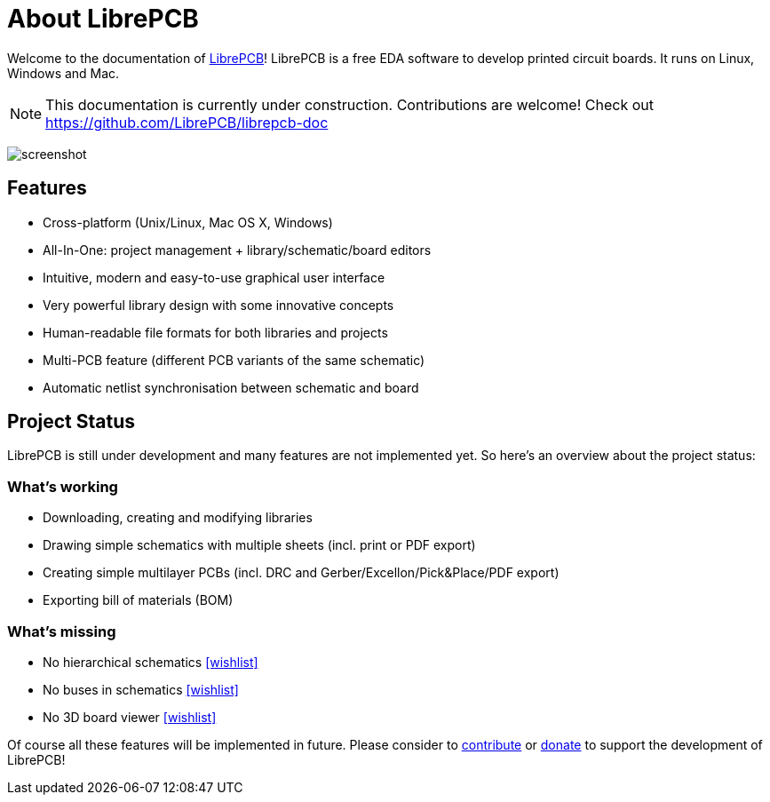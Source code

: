 [#about]
= About LibrePCB
:imagesdir: about

Welcome to the documentation of link:http://librepcb.org[LibrePCB]!
LibrePCB is a free EDA software to develop printed circuit boards.
It runs on Linux, Windows and Mac.

[NOTE]
====
This documentation is currently under construction. Contributions
are welcome! Check out https://github.com/LibrePCB/librepcb-doc
====

image:img/screenshot.png[alt="screenshot"]

== Features

* Cross-platform (Unix/Linux, Mac OS X, Windows)
* All-In-One: project management + library/schematic/board editors
* Intuitive, modern and easy-to-use graphical user interface
* Very powerful library design with some innovative concepts
* Human-readable file formats for both libraries and projects
* Multi-PCB feature (different PCB variants of the same schematic)
* Automatic netlist synchronisation between schematic and board


[#projectstatus]
== Project Status

LibrePCB is still under development and many features are not
implemented yet. So here's an overview about the project status:

[discrete]
=== What's working

* Downloading, creating and modifying libraries
* Drawing simple schematics with multiple sheets (incl. print or PDF export)
* Creating simple multilayer PCBs (incl. DRC and
  Gerber/Excellon/Pick&Place/PDF export)
* Exporting bill of materials (BOM)

[discrete]
=== What's missing

* No hierarchical schematics
  https://github.com/LibrePCB/LibrePCB/wiki/Wishlist#schematic-editor[[wishlist\]]
* No buses in schematics
  https://github.com/LibrePCB/LibrePCB/wiki/Wishlist#schematic-editor[[wishlist\]]
* No 3D board viewer
  https://github.com/LibrePCB/LibrePCB/wiki/Wishlist#board-editor[[wishlist\]]

Of course all these features will be implemented in future. Please consider to
https://github.com/LibrePCB/LibrePCB/blob/master/CONTRIBUTING.md[contribute]
or https://www.patreon.com/librepcb[donate] to support the development of
LibrePCB!

